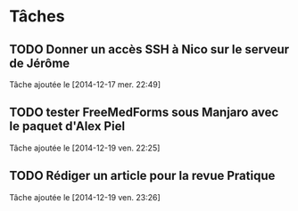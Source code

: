 
* Tâches
** TODO Donner un accès SSH à Nico sur le serveur de Jérôme
  Tâche ajoutée le [2014-12-17 mer. 22:49]
** TODO tester FreeMedForms sous Manjaro avec le paquet d'Alex Piel
  Tâche ajoutée le [2014-12-19 ven. 22:25]
** TODO Rédiger un article pour la revue Pratique
  Tâche ajoutée le [2014-12-19 ven. 23:26]
